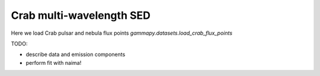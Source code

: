 .. _tutorials-crab_mwl_sed:

Crab multi-wavelength SED
=========================

Here we load Crab pulsar and nebula flux points `gammapy.datasets.load_crab_flux_points`

TODO:

* describe data and emission components
* perform fit with naima!

.. plot:: tutorials/crab_mwl_sed/crab_mwl_sed.py
   :include-source:
   